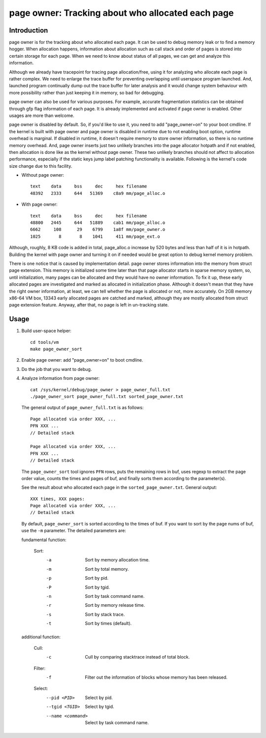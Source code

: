 .. _page_owner:

==================================================
page owner: Tracking about who allocated each page
==================================================

Introduction
============

page owner is for the tracking about who allocated each page.
It can be used to debug memory leak or to find a memory hogger.
When allocation happens, information about allocation such as call stack
and order of pages is stored into certain storage for each page.
When we need to know about status of all pages, we can get and analyze
this information.

Although we already have tracepoint for tracing page allocation/free,
using it for analyzing who allocate each page is rather complex. We need
to enlarge the trace buffer for preventing overlapping until userspace
program launched. And, launched program continually dump out the trace
buffer for later analysis and it would change system behaviour with more
possibility rather than just keeping it in memory, so bad for debugging.

page owner can also be used for various purposes. For example, accurate
fragmentation statistics can be obtained through gfp flag information of
each page. It is already implemented and activated if page owner is
enabled. Other usages are more than welcome.

page owner is disabled by default. So, if you'd like to use it, you need
to add "page_owner=on" to your boot cmdline. If the kernel is built
with page owner and page owner is disabled in runtime due to not enabling
boot option, runtime overhead is marginal. If disabled in runtime, it
doesn't require memory to store owner information, so there is no runtime
memory overhead. And, page owner inserts just two unlikely branches into
the page allocator hotpath and if not enabled, then allocation is done
like as the kernel without page owner. These two unlikely branches should
not affect to allocation performance, especially if the static keys jump
label patching functionality is available. Following is the kernel's code
size change due to this facility.

- Without page owner::

   text    data     bss     dec     hex filename
   48392   2333     644   51369    c8a9 mm/page_alloc.o

- With page owner::

   text    data     bss     dec     hex filename
   48800   2445     644   51889    cab1 mm/page_alloc.o
   6662     108      29    6799    1a8f mm/page_owner.o
   1025       8       8    1041     411 mm/page_ext.o

Although, roughly, 8 KB code is added in total, page_alloc.o increase by
520 bytes and less than half of it is in hotpath. Building the kernel with
page owner and turning it on if needed would be great option to debug
kernel memory problem.

There is one notice that is caused by implementation detail. page owner
stores information into the memory from struct page extension. This memory
is initialized some time later than that page allocator starts in sparse
memory system, so, until initialization, many pages can be allocated and
they would have no owner information. To fix it up, these early allocated
pages are investigated and marked as allocated in initialization phase.
Although it doesn't mean that they have the right owner information,
at least, we can tell whether the page is allocated or not,
more accurately. On 2GB memory x86-64 VM box, 13343 early allocated pages
are catched and marked, although they are mostly allocated from struct
page extension feature. Anyway, after that, no page is left in
un-tracking state.

Usage
=====

1) Build user-space helper::

	cd tools/vm
	make page_owner_sort

2) Enable page owner: add "page_owner=on" to boot cmdline.

3) Do the job that you want to debug.

4) Analyze information from page owner::

	cat /sys/kernel/debug/page_owner > page_owner_full.txt
	./page_owner_sort page_owner_full.txt sorted_page_owner.txt

   The general output of ``page_owner_full.txt`` is as follows::

	Page allocated via order XXX, ...
	PFN XXX ...
	// Detailed stack

	Page allocated via order XXX, ...
	PFN XXX ...
	// Detailed stack

   The ``page_owner_sort`` tool ignores ``PFN`` rows, puts the remaining rows
   in buf, uses regexp to extract the page order value, counts the times
   and pages of buf, and finally sorts them according to the parameter(s).

   See the result about who allocated each page
   in the ``sorted_page_owner.txt``. General output::

	XXX times, XXX pages:
	Page allocated via order XXX, ...
	// Detailed stack

   By default, ``page_owner_sort`` is sorted according to the times of buf.
   If you want to sort by the page nums of buf, use the ``-m`` parameter.
   The detailed parameters are:

   fundamental function:

	Sort:
		-a		Sort by memory allocation time.
		-m		Sort by total memory.
		-p		Sort by pid.
		-P		Sort by tgid.
		-n		Sort by task command name.
		-r		Sort by memory release time.
		-s		Sort by stack trace.
		-t		Sort by times (default).

   additional function:

	Cull:
		-c		Cull by comparing stacktrace instead of total block.

	Filter:
		-f		Filter out the information of blocks whose memory has been released.

	Select:
		--pid <PID>			Select by pid.
		--tgid <TGID>		Select by tgid.
		--name <command>	Select by task command name.

